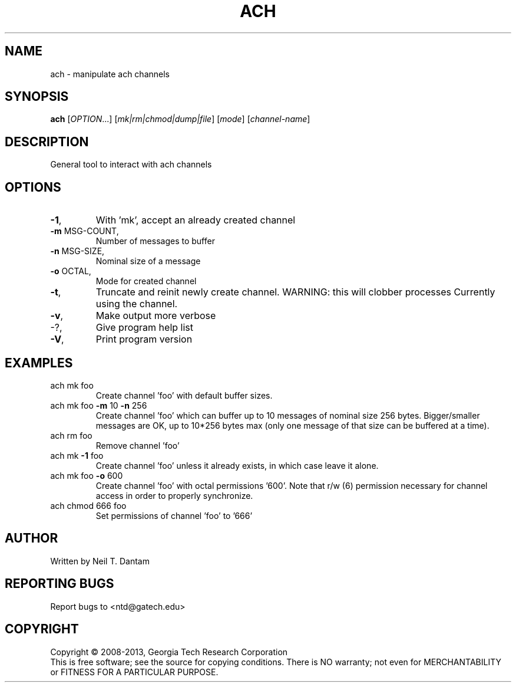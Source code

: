 .\" DO NOT MODIFY THIS FILE!  It was generated by help2man 1.40.4.
.TH ACH "1" "January 2014" "ach 1.2.0" "User Commands"
.SH NAME
ach \- manipulate ach channels
.SH SYNOPSIS
.B ach
[\fIOPTION\fR...] [\fImk|rm|chmod|dump|file\fR] [\fImode\fR] [\fIchannel-name\fR]
.SH DESCRIPTION
General tool to interact with ach channels
.SH OPTIONS
.TP
\fB\-1\fR,
With 'mk', accept an already created channel
.TP
\fB\-m\fR MSG\-COUNT,
Number of messages to buffer
.TP
\fB\-n\fR MSG\-SIZE,
Nominal size of a message
.TP
\fB\-o\fR OCTAL,
Mode for created channel
.TP
\fB\-t\fR,
Truncate and reinit newly create channel.
WARNING: this will clobber processes
Currently using the channel.
.TP
\fB\-v\fR,
Make output more verbose
.TP
\-?,
Give program help list
.TP
\fB\-V\fR,
Print program version
.SH EXAMPLES
.TP
ach mk foo
Create channel 'foo' with default buffer sizes.
.TP
ach mk foo \fB\-m\fR 10 \fB\-n\fR 256
Create channel 'foo' which can buffer up to 10
messages of nominal size 256 bytes.
Bigger/smaller messages are OK, up to 10*256
bytes max (only one message of that size can be
buffered at a time).
.TP
ach rm foo
Remove channel 'foo'
.TP
ach mk \fB\-1\fR foo
Create channel 'foo' unless it already exists,
in which case leave it alone.
.TP
ach mk foo \fB\-o\fR 600
Create channel 'foo' with octal permissions
\&'600'. Note that r/w (6) permission necessary
for channel access in order to properly
synchronize.
.TP
ach chmod 666 foo
Set permissions of channel 'foo' to '666'
.SH AUTHOR
Written by Neil T. Dantam
.SH "REPORTING BUGS"
Report bugs to <ntd@gatech.edu>
.SH COPYRIGHT
Copyright \(co 2008\-2013, Georgia Tech Research Corporation
.br
This is free software; see the source for copying conditions.  There is NO
warranty; not even for MERCHANTABILITY or FITNESS FOR A PARTICULAR PURPOSE.
